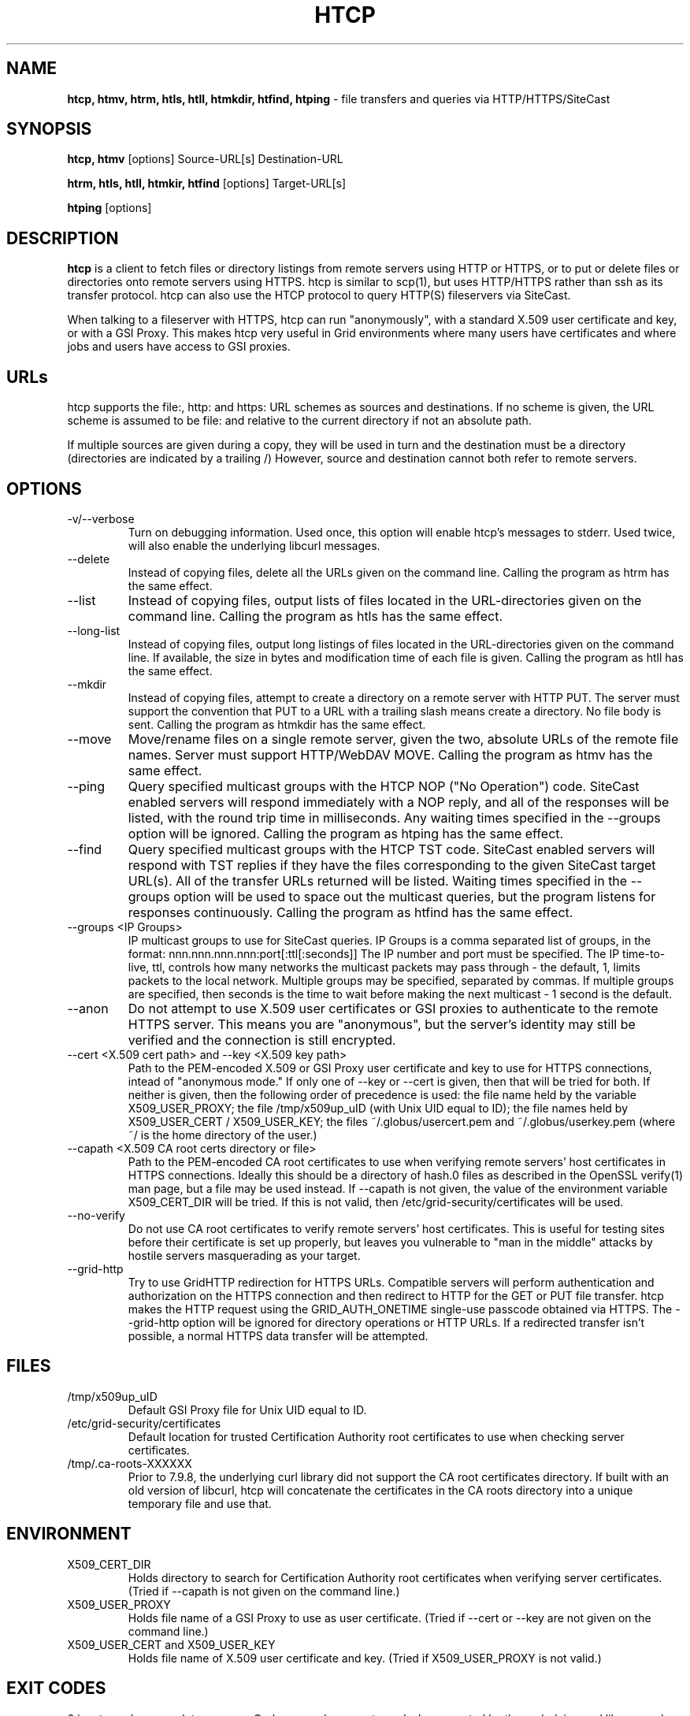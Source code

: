 .TH HTCP 1 "October 2005" "htcp" "GridSite Manual"
.SH NAME
.B htcp, htmv, htrm, htls, htll, htmkdir, htfind, htping
\- file transfers and queries via HTTP/HTTPS/SiteCast
.SH SYNOPSIS
.B htcp, htmv
[options] Source-URL[s] Destination-URL

.B htrm, htls, htll, htmkir, htfind
[options] Target-URL[s]

.B htping
[options]
.SH DESCRIPTION
.B htcp
is a client to fetch files or directory listings from remote servers using
HTTP or HTTPS, or to put or delete files or directories onto remote servers
using HTTPS. htcp is similar to scp(1), but uses HTTP/HTTPS rather than ssh
as its transfer protocol. htcp can also use the HTCP protocol to query
HTTP(S) fileservers via SiteCast. 

When talking to a fileserver with HTTPS, htcp can run "anonymously", with a
standard X.509 user certificate and key, or with a GSI Proxy. This makes
htcp very useful in Grid environments where many users have certificates
and where jobs and users have access to GSI proxies.

.SH URLs
htcp supports the file:, http: and https: URL schemes as sources and
destinations. If no scheme is given, the URL scheme is assumed to be file:
and relative to the current directory if not an absolute path.

If multiple sources are given during a copy, they will be used in turn and
the destination must be a directory (directories are indicated by a trailing
/) However, source and destination cannot both refer to remote servers.

.SH OPTIONS
.IP "-v/--verbose"
Turn on debugging information. Used once, this option will enable htcp's
messages to stderr. Used twice, will also enable the underlying libcurl
messages.

.IP "--delete"
Instead of copying files, delete all the URLs given on the command line.
Calling the program as htrm has the same effect.

.IP "--list"
Instead of copying files, output lists of files located in the URL-directories
given on the command line. Calling the program as htls has the same effect.

.IP "--long-list"
Instead of copying files, output long listings of files located in the
URL-directories given on the command line. If available, the size in bytes
and modification time of each file is given. Calling the program as 
htll has the same effect.

.IP "--mkdir"
Instead of copying files, attempt to create a directory on a remote server
with HTTP PUT. The server must support the convention that PUT to a URL with
a trailing slash means create a directory. No file body is sent. Calling the
program as htmkdir has the same effect.

.IP "--move"
Move/rename files on a single remote server, given the two, absolute URLs
of the remote file names. Server must support HTTP/WebDAV MOVE. Calling the
program as htmv has the same effect.

.IP "--ping"
Query specified multicast groups with the HTCP NOP ("No Operation") code.
SiteCast enabled servers will respond immediately with a NOP reply, and all
of the responses will be listed, with the round trip time in milliseconds. 
Any waiting times specified in the --groups option will be ignored. Calling
the program as htping has the same effect.

.IP "--find"
Query specified multicast groups with the HTCP TST code. SiteCast enabled
servers will respond with TST replies if they have the files corresponding
to the given SiteCast target URL(s). All of the transfer URLs returned
will be listed. Waiting times specified in the --groups option will be used
to space out the multicast queries, but the program listens for responses
continuously. Calling the program as htfind has the same effect.

.IP "--groups <IP Groups>"
IP multicast groups to use for SiteCast queries. IP Groups is a comma
separated list of groups, in the format: nnn.nnn.nnn.nnn:port[:ttl[:seconds]]
The IP number and port must be specified. The IP time-to-live, ttl, controls 
how many networks the multicast packets may pass through - the default, 1, 
limits packets to the local network. Multiple groups may be specified, 
separated by commas. If multiple groups are specified, then seconds is the 
time to wait before making the next multicast - 1 second is the default.

.IP "--anon"
Do not attempt to use X.509 user certificates or GSI proxies to authenticate
to the remote HTTPS server. This means you are "anonymous", but the server's
identity may still be verified and the connection is still encrypted.

.IP "--cert <X.509 cert path>  and  --key <X.509 key path>"
Path to the PEM-encoded
X.509 or GSI Proxy user certificate and key to use for HTTPS
connections, intead of "anonymous mode." If only one of --key or --cert
is given, then that will be tried for both. If neither is given, then the
following order of precedence is used: 
the file name held by the variable X509_USER_PROXY; the file
/tmp/x509up_uID (with Unix UID equal to ID); the file names held by
X509_USER_CERT / X509_USER_KEY; the files ~/.globus/usercert.pem and
~/.globus/userkey.pem (where ~/ is the home directory of the user.)

.IP "--capath <X.509 CA root certs directory or file>"
Path to the PEM-encoded CA root certificates to use when
verifying remote servers' host certificates in HTTPS connections. Ideally
this should be a directory of hash.0 files as described in the OpenSSL
verify(1) man page, but a file may be used instead. If --capath is not
given, the value of the environment variable X509_CERT_DIR will be tried.
If this is not valid, then /etc/grid-security/certificates will be used.

.IP "--no-verify"
Do not use CA root certificates to verify remote servers' host certificates.
This is useful for testing sites before their certificate is set up properly,
but leaves you vulnerable to "man in the middle" attacks by hostile servers
masquerading as your target.

.IP "--grid-http"
Try to use GridHTTP redirection for HTTPS URLs. Compatible servers will perform
authentication and authorization on the HTTPS connection and then redirect
to HTTP for the GET or PUT file transfer. htcp makes the HTTP request using
the GRID_AUTH_ONETIME single-use passcode obtained via HTTPS. The --grid-http
option will be ignored for directory operations or HTTP URLs. If a redirected
transfer isn't possible, a normal HTTPS data transfer will be attempted.

.SH FILES
.IP /tmp/x509up_uID
Default GSI Proxy file for Unix UID equal to ID.

.IP /etc/grid-security/certificates
Default location for trusted Certification Authority root certificates to use
when checking server certificates.

.IP /tmp/.ca-roots-XXXXXX
Prior to 7.9.8, the underlying curl library did not support the CA root
certificates directory.
If built with an old version of libcurl, htcp will concatenate the
certificates in the CA roots directory into a unique temporary file and use
that.

.SH ENVIRONMENT

.IP X509_CERT_DIR
Holds directory to search for Certification Authority root certificates when
verifying server certificates. (Tried if --capath is not given on the
command line.)

.IP X509_USER_PROXY
Holds file name of a GSI Proxy to use as user certificate. (Tried if --cert or
--key are not given on the command line.)

.IP "X509_USER_CERT and X509_USER_KEY"
Holds file name of X.509 user certificate and key. (Tried if X509_USER_PROXY
is not valid.)

.SH EXIT CODES
0 is returned on complete success. Curl error codes are returned when 
reported by the underlying curl library, and CURLE_HTTP_RETURNED_ERROR (22) 
is returned when the HTTP(S) server returns a code outside the range 200-299.
The manpage libcurl-errors(3) lists all the curl error codes.

.SH TO DO
Recursive copying. Server-side wildcards. Parallel streams. Better error
recovery.

.SH AUTHOR
Andrew McNab <Andrew.McNab@manchester.ac.uk>

htcp is part of GridSite: http://www.gridsite.org/
.SH "SEE ALSO"
.BR scp(1),
.BR curl(1),
.BR wget(1),
.BR verify(1),
.BR libcurl-errors(3)
